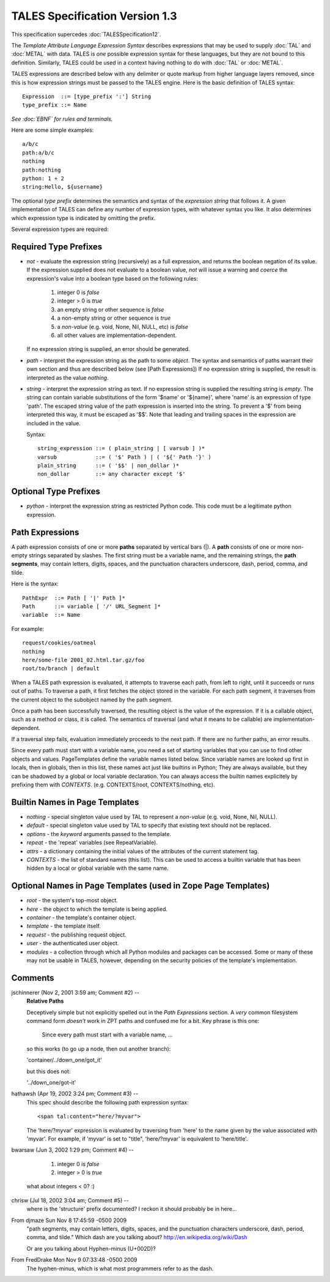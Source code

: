 =================================
 TALES Specification Version 1.3
=================================

This specification supercedes :doc:`TALESSpecification12`.

The *Template Attribute Language Expression Syntax* describes
expressions that may be used to supply :doc:`TAL` and :doc:`METAL`
with data. TALES is *one* possible expression syntax for these
languages, but they are not bound to this definition. Similarly, TALES
could be used in a context having nothing to do with :doc:`TAL` or
:doc:`METAL`.

TALES expressions are described below with any delimiter or quote
markup from higher language layers removed, since this is how
expression strings must be passed to the TALES engine. Here is the
basic definition of TALES syntax::

    Expression  ::= [type_prefix ':'] String
    type_prefix ::= Name

*See :doc:`EBNF` for rules and terminals.*

Here are some simple examples::

  a/b/c
  path:a/b/c
  nothing
  path:nothing
  python: 1 + 2
  string:Hello, ${username}

The optional *type prefix* determines the semantics and syntax of the
*expression string* that follows it. A given implementation of TALES
can define any number of expression types, with whatever syntax you
like. It also determines which expression type is indicated by
omitting the prefix.

Several expression types are required:

Required Type Prefixes
======================

- *not* - evaluate the expression string (recursively) as a full
  expression, and returns the boolean negation of its value. If the
  expression supplied does not evaluate to a boolean value, *not* will
  issue a warning and *coerce* the expression's value into a boolean
  type based on the following rules:

    1. integer 0 is *false*
    2. integer > 0 is *true*
    3. an empty string or other sequence is *false*
    4. a non-empty string or other sequence is *true*
    5. a *non-value* (e.g. void, None, Nil, NULL, etc) is *false*
    6. all other values are implementation-dependent.

  If no expression string is supplied, an error should be generated.

- *path* - interpret the expression string as the path to some
  *object*. The syntax and semantics of paths warrant their own section
  and thus are described below (see [Path Expressions]) If no expression
  string is supplied, the result is interpreted as the value *nothing*.

- *string* - interpret the expression string as text. If no expression
  string is supplied the resulting string is *empty*. The string can
  contain variable substitutions of the form '$name' or '${name}',
  where 'name' is an expression of type 'path'. The escaped string
  value of the path expression is inserted into the string. To prevent
  a '$' from being interpreted this way, it must be escaped as '$$'.
  Note that leading and trailing spaces in the expression are included
  in the value.

  Syntax::

     string_expression ::= ( plain_string | [ varsub ] )*
     varsub            ::= ( '$' Path ) | ( '${' Path '}' )
     plain_string      ::= ( '$$' | non_dollar )*
     non_dollar        ::= any character except '$'


Optional Type Prefixes
======================

- *python* - interpret the expression string as restricted Python
  code. This code must be a legitimate python expression.

Path Expressions
================

A path expression consists of one or more **paths** separated by
vertical bars (|). A **path** consists of one or more non-empty
strings separated by slashes. The first string must be a variable
name, and the remaining strings, the **path segments**, may contain
letters, digits, spaces, and the punctuation characters underscore,
dash, period, comma, and tilde.

Here is the syntax::

       PathExpr  ::= Path [ '|' Path ]*
       Path      ::= variable [ '/' URL_Segment ]*
       variable  ::= Name

For example::

       request/cookies/oatmeal
       nothing
       here/some-file 2001_02.html.tar.gz/foo
       root/to/branch | default

When a TALES path expression is evaluated, it attempts to traverse
each path, from left to right, until it succeeds or runs out of paths.
To traverse a path, it first fetches the object stored in the
variable. For each path segment, it traverses from the current object
to the subobject named by the path segment.

Once a path has been successfully traversed, the resulting object is
the value of the expression. If it is a callable object, such as a
method or class, it is called. The semantics of traversal (and what it
means to be callable) are implementation-dependent.

If a traversal step fails, evaluation immediately proceeds to the next
path.  If there are no further paths, an error results.

Since every path must start with a variable name, you need a set of
starting variables that you can use to find other objects and values.
PageTemplates define the variable names listed below. Since variable
names are looked up first in locals, then in globals, then in this
list, these names act just like builtins in Python; They are always
available, but they can be shadowed by a global or local variable
declaration. You can always access the builtin names explicitely by
prefixing them with *CONTEXTS*. (e.g. CONTEXTS/root, CONTEXTS/nothing,
etc).

Builtin Names in Page Templates
===============================
- *nothing* - special singleton value used by TAL to represent
  a *non-value* (e.g. void, None, Nil, NULL).
- *default* - special singleton value used by TAL to specify that
  existing text should not be replaced.
- *options* - the *keyword* arguments passed to the template.
- *repeat* - the 'repeat' variables (see RepeatVariable).
- *attrs* - a dictionary containing the initial values of the
  attributes of the current statement tag.
- *CONTEXTS* - the list of standard names (this list).  This can be
  used to access a builtin variable that has been hidden by a local
  or global variable with the same name.

Optional Names in Page Templates (used in Zope Page Templates)
==============================================================
- *root* - the system's top-most object.
- *here* - the object to which the template is being applied.
- *container* - the template's container object.
- *template* - the template itself.
- *request* - the publishing request object.
- *user* - the authenticated user object.
- *modules* - a collection through which all Python modules and
  packages can be accessed.  Some or many of these may not be
  usable in TALES, however, depending on the security policies
  of the template's implementation.


Comments
========


jschinnerer (Nov 2, 2001 3:59 am; Comment #2)  --
 **Relative Paths**

 Deceptively simple but not explicitly spelled out in the *Path
 Expressions* section. A *very* common filesystem command form
 *doesn't* work in ZPT paths and confused me for a bit. Key phrase is
 this one:


         Since every path must start with a variable name, ...


 so this works (to go up a node, then out another branch):

 'container/../down_one/got_it'

 but this does not:

 '../down_one/got-it'

hathawsh (Apr 19, 2002 3:24 pm; Comment #3)  --
 This spec should describe the following path expression syntax::

   <span tal:content="here/?myvar">

 The 'here/?myvar' expression is evaluated by traversing from 'here'
 to the name given by the value associated with 'myvar'. For example,
 if 'myvar' is set to "title", 'here/?myvar' is equivalent to
 'here/title'.

bwarsaw (Jun 3, 2002 1:29 pm; Comment #4)  --

   1. integer 0 is *false*
   2. integer > 0 is *true*

 what about integers < 0? :)

chrisw (Jul 18, 2002 3:04 am; Comment #5)  --
 where is the 'structure' prefix documented?
 I reckon it should probably be in here...


From djmaze Sun Nov 8 17:45:59 -0500 2009
  "path segments, may contain letters, digits, spaces, and the
  punctuation characters underscore, dash, period, comma, and tilde."
  Which dash are you talking about? http://en.wikipedia.org/wiki/Dash

  Or are you talking about Hyphen-minus (U+002D)?

From FredDrake Mon Nov 9 07:33:48 -0500 2009
  The hyphen-minus, which is what most programmers refer to as the dash.
